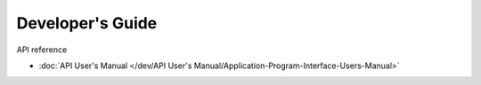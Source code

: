 Developer's Guide
===================

API reference

- :doc:`API User's Manual </dev/API User's Manual/Application-Program-Interface-Users-Manual>`